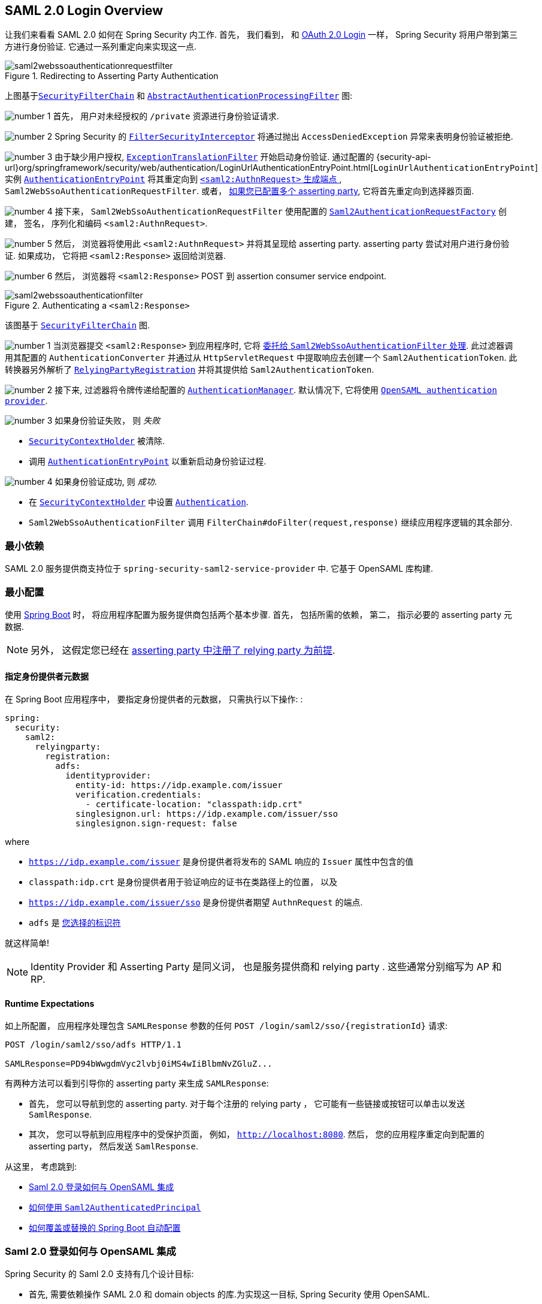 == SAML 2.0 Login Overview
:figures: servlet/saml2
:icondir: icons

让我们来看看 SAML 2.0 如何在 Spring Security 内工作.  首先， 我们看到， 和 <<oauth2login, OAuth 2.0 Login>> 一样， Spring Security 将用户带到第三方进行身份验证.  它通过一系列重定向来实现这一点.

.Redirecting to Asserting Party Authentication
image::{figures}/saml2webssoauthenticationrequestfilter.png[]


上图基于<<servlet-securityfilterchain,`SecurityFilterChain`>> 和 <<servlet-authentication-abstractprocessingfilter, `AbstractAuthenticationProcessingFilter`>> 图:

image:{icondir}/number_1.png[] 首先， 用户对未经授权的 `/private` 资源进行身份验证请求.

image:{icondir}/number_2.png[] Spring Security 的 <<servlet-authorization-filtersecurityinterceptor,`FilterSecurityInterceptor`>> 将通过抛出 `AccessDeniedException` 异常来表明身份验证被拒绝.

image:{icondir}/number_3.png[] 由于缺少用户授权, <<servlet-exceptiontranslationfilter,`ExceptionTranslationFilter`>> 开始启动身份验证.
通过配置的 {security-api-url}org/springframework/security/web/authentication/LoginUrlAuthenticationEntryPoint.html[`LoginUrlAuthenticationEntryPoint`] 实例 <<servlet-authentication-authenticationentrypoint,`AuthenticationEntryPoint`>>  将其重定向到 <<servlet-saml2login-sp-initiated-factory, `<saml2:AuthnRequest>` 生成端点 >>, `Saml2WebSsoAuthenticationRequestFilter`.
或者，  <<servlet-saml2login-relyingpartyregistrationrepository,如果您已配置多个  asserting party>>, 它将首先重定向到选择器页面.

image:{icondir}/number_4.png[] 接下来， `Saml2WebSsoAuthenticationRequestFilter` 使用配置的 <<servlet-saml2login-sp-initiated-factory,`Saml2AuthenticationRequestFactory`>> 创建， 签名， 序列化和编码 `<saml2:AuthnRequest>`.

image:{icondir}/number_5.png[] 然后， 浏览器将使用此 `<saml2:AuthnRequest>` 并将其呈现给 asserting party. asserting party 尝试对用户进行身份验证. 如果成功， 它将把 `<saml2:Response>` 返回给浏览器.

image:{icondir}/number_6.png[] 然后， 浏览器将 `<saml2:Response>` POST 到 assertion consumer service endpoint.

[[servlet-saml2login-authentication-saml2webssoauthenticationfilter]]
.Authenticating a `<saml2:Response>`
image::{figures}/saml2webssoauthenticationfilter.png[]

该图基于 <<servlet-securityfilterchain,`SecurityFilterChain`>> 图.

image:{icondir}/number_1.png[] 当浏览器提交 `<saml2:Response>` 到应用程序时, 它将 <<servlet-saml2login-authenticate-responses, 委托给 `Saml2WebSsoAuthenticationFilter` 处理>>.
此过滤器调用其配置的 `AuthenticationConverter` 并通过从 `HttpServletRequest` 中提取响应去创建一个 `Saml2AuthenticationToken`.
此转换器另外解析了 <<servlet-saml2login-relyingpartyregistration, `RelyingPartyRegistration`>> 并将其提供给 `Saml2AuthenticationToken`.

image:{icondir}/number_2.png[] 接下来, 过滤器将令牌传递给配置的 <<servlet-authentication-providermanager,`AuthenticationManager`>>.
默认情况下, 它将使用 <<servlet-saml2login-architecture,`OpenSAML authentication provider`>>.

image:{icondir}/number_3.png[] 如果身份验证失败， 则 __失败__

* <<servlet-authentication-securitycontextholder, `SecurityContextHolder`>> 被清除.
* 调用 <<servlet-authentication-authenticationentrypoint,`AuthenticationEntryPoint`>> 以重新启动身份验证过程.

image:{icondir}/number_4.png[] 如果身份验证成功, 则 __成功__.

* 在 <<servlet-authentication-securitycontextholder, `SecurityContextHolder`>> 中设置 <<servlet-authentication-authentication, `Authentication`>>.
* `Saml2WebSsoAuthenticationFilter` 调用 `FilterChain#doFilter(request,response)` 继续应用程序逻辑的其余部分.

[[servlet-saml2login-minimaldependencies]]
=== 最小依赖

SAML 2.0 服务提供商支持位于 `spring-security-saml2-service-provider` 中. 它基于 OpenSAML 库构建.

[[servlet-saml2login-minimalconfiguration]]
=== 最小配置

使用 https://spring.io/projects/spring-boot[Spring Boot] 时， 将应用程序配置为服务提供商包括两个基本步骤.  首先， 包括所需的依赖， 第二， 指示必要的 asserting party 元数据.

[NOTE]
另外， 这假定您已经在 <<servlet-saml2login-metadata,  asserting party 中注册了  relying party 为前提>>.

==== 指定身份提供者元数据

在 Spring Boot 应用程序中， 要指定身份提供者的元数据， 只需执行以下操作: :

[source,yml]
----
spring:
  security:
    saml2:
      relyingparty:
        registration:
          adfs:
            identityprovider:
              entity-id: https://idp.example.com/issuer
              verification.credentials:
                - certificate-location: "classpath:idp.crt"
              singlesignon.url: https://idp.example.com/issuer/sso
              singlesignon.sign-request: false
----

where

* `https://idp.example.com/issuer` 是身份提供者将发布的 SAML 响应的 `Issuer` 属性中包含的值
* `classpath:idp.crt` 是身份提供者用于验证响应的证书在类路径上的位置， 以及
* `https://idp.example.com/issuer/sso` 是身份提供者期望 `AuthnRequest` 的端点.
* `adfs` 是 <<servlet-saml2login-relyingpartyregistrationid, 您选择的标识符>>

就这样简单!

[NOTE]
Identity Provider 和 Asserting Party 是同义词， 也是服务提供商和 relying party .  这些通常分别缩写为 AP 和 RP.

==== Runtime Expectations

如上所配置， 应用程序处理包含 `SAMLResponse` 参数的任何 `+POST /login/saml2/sso/{registrationId}+`  请求:

[source,html]
----
POST /login/saml2/sso/adfs HTTP/1.1

SAMLResponse=PD94bWwgdmVyc2lvbj0iMS4wIiBlbmNvZGluZ...
----

有两种方法可以看到引导你的 asserting party 来生成  `SAMLResponse`:

* 首先， 您可以导航到您的 asserting party.  对于每个注册的 relying party ， 它可能有一些链接或按钮可以单击以发送 `SamlResponse`.

* 其次， 您可以导航到应用程序中的受保护页面， 例如， `http://localhost:8080`.  然后， 您的应用程序重定向到配置的 asserting party， 然后发送 `SamlResponse`.

从这里， 考虑跳到:

* <<servlet-saml2login-architecture,Saml 2.0 登录如何与 OpenSAML 集成>>
* <<servlet-saml2login-authenticatedprincipal,如何使用 `Saml2AuthenticatedPrincipal`>>
* <<servlet-saml2login-sansboot,如何覆盖或替换的 Spring Boot 自动配置>>

[[servlet-saml2login-architecture]]
=== Saml 2.0 登录如何与 OpenSAML 集成

Spring Security 的 Saml 2.0 支持有几个设计目标:

* 首先, 需要依赖操作 SAML 2.0 和 domain objects 的库.为实现这一目标, Spring Security 使用 OpenSAML.
* 第二, 确保使用 Spring Security 的 SAML 支持不需要此库.为了达成此目的, 在 Spring Security  约定使用的任何 OpenSAML 中的类或接口都保留封装.这使得您可以将 OpenSAML 切换到其他一些库， 甚至是 OpenSAML 不受支持的版本.

作为上述两个目标的结果， Spring Security 的 SAML API 相对于其他模块非常小.  相反， 像 `OpenSaml4AuthenticationRequestFactory` 和 `OpenSaml4AuthenticationProvider`  这样的类暴露了自定义身份验证过程中各个步骤的 `Converter`.

例如， 一旦应用程序接收到 `SAMLResponse` 并委托给 `Saml2WebSsoAuthenticationFilter`， 该过滤器将委托给 `OpenSaml4AuthenticationProvider`.

[NOTE]
为了向后兼容，Spring Security 默认使用最新的 OpenSAML 3。
请注意，尽管 OpenSAML 3 已达到其生命周期的尽头，并且建议更新到 OpenSAML 4.x。
因此，Spring Security 同时支持 OpenSAML 3.x 和 4.x。
如果您将 OpenSAML 依赖项管理到 4.x，那么 Spring Security 将选择其 OpenSAML 4.x 实现。

.Authenticating an OpenSAML `Response`
image:{figures}/opensamlauthenticationprovider.png[]

此图基于 <<servlet-saml2login-authentication-saml2webssoauthenticationfilter,`Saml2WebSsoAuthenticationFilter` diagram>> 构建.

image:{icondir}/number_1.png[] `Saml2WebSsoAuthenticationFilter` 构建 `Saml2AuthenticationToken` 并且调用 <<servlet-authentication-providermanager,`AuthenticationManager`>>.

image:{icondir}/number_2.png[] <<servlet-authentication-providermanager,`AuthenticationManager`>> 调用 `OpenSAML authentication provider`.

image:{icondir}/number_3.png[] authentication provider 将响应反序列化为 OpenSAML `Response` 并检查 signature.
如果 signature 失效, 则身份验证失败.

image:{icondir}/number_4.png[] 接下来, provider <<servlet-saml2login-opensamlauthenticationprovider-decryption,解密任何 `EncryptedAssertion` 元素>>.
如果有一个解密失败, 则身份验证失败.

image:{icondir}/number_5.png[] 接下来, provider 验证响应的 `Issuer` 和 `Destination` 值.
如果他们与 `RelyingPartyRegistration` 中的内容不匹配, 则身份验证失败.

image:{icondir}/number_6.png[] 之后, provider 验证每个 `Assertion` 的签名.如果有一个验证失败， 则身份验证失败.
此外， 如果响应和 assertions 都没有签名 signatures, 则身份验证失败.需要响应或 assertions 有签名.

image:{icondir}/number_7.png[] 然后，provider  <<servlet-saml2login-opensamlauthenticationprovider-decryption,解密任何 `EncryptedID` 或 `EncryptedAttribute` 元素>> .
如果有一个解密失败, 则身份验证失败.

image:{icondir}/number_8.png[] 然后, provider 验证每个 assertion 的 `ExpiresAt` 和 `NotBefore` 时间戳, `<Subject>` 和任何 `<AudienceRestriction>` 条件.
如果有一个验证失败， 则身份验证失败.

image:{icondir}/number_9.png[] 在此之后, provider 将第一个 assertion 的 `AttributeStatement` 映射为 `Map<String, List<Object>>`.
他还授予 `ROLE_USER` 权限.

image:{icondir}/number_10.png[] 最后, provider 从第一个 assertion 中获取  `NameID`, 属性的 `Map` , 和 `GrantedAuthority` 并构造一个  `Saml2AuthenticatedPrincipal`.
然后, 将 principal 和 authorities 放入 `Saml2Authentication`.

生成的 `Authentication#getPrincipal` 是 Spring Security `Saml2AuthenticatedPrincipal` 对象, `Authentication#getName` 映射到第一个 assertion 的 `NameID` 元素.
`Saml2AuthenticatedPrincipal#getRelyingPartyRegistrationId` 拥有和 <<servlet-saml2login-relyingpartyregistrationid,`RelyingPartyRegistration`>> 相关联的标识符.

[[servlet-saml2login-opensaml-customization]]
==== 自定义 OpenSAML 配置

任何同时使用 Spring Security 和 OpenSAML 的类都应该在类的开头静态初始化 `OpenSamlInitializationService`， 如下所示:

====
.Java
[source,java,role="primary"]
----
static {
	OpenSamlInitializationService.initialize();
}
----


.Kotlin
[source,kotlin,role="secondary"]
----
companion object {
    init {
        OpenSamlInitializationService.initialize()
    }
}
----
====

这代替了 OpenSAML 的 `InitializationService#initialize`.

有时， 自定义 OpenSAML 如何构建， marshalls 和 unmarshalls SAML 对象可能是有价值的.  在这种情况下， 您可以拒绝调用 `OpenSamlInitializationService#requireInitialize(Consumer)`， 使您可以访问 OpenSAML 的 `XMLObjectProviderFactory`.

例如，当发送一个未签名的 AuthNRequest 时，您可能想要强制重新认证。
在这种情况下，您可以注册自己的 `AuthnRequestMarshaller`，如下所示：

====
.Java
[source,java,role="primary"]
----
static {
    OpenSamlInitializationService.requireInitialize(factory -> {
        AuthnRequestMarshaller marshaller = new AuthnRequestMarshaller() {
            @Override
            public Element marshall(XMLObject object, Element element) throws MarshallingException {
                configureAuthnRequest((AuthnRequest) object);
                return super.marshall(object, element);
            }

            public Element marshall(XMLObject object, Document document) throws MarshallingException {
                configureAuthnRequest((AuthnRequest) object);
                return super.marshall(object, document);
            }

            private void configureAuthnRequest(AuthnRequest authnRequest) {
                authnRequest.setForceAuthn(true);
            }
        }

        factory.getMarshallerFactory().registerMarshaller(AuthnRequest.DEFAULT_ELEMENT_NAME, marshaller);
    });
}
----

.Kotlin
[source,kotlin,role="secondary"]
----
companion object {
    init {
        OpenSamlInitializationService.requireInitialize {
            val marshaller = object : AuthnRequestMarshaller() {
                override fun marshall(xmlObject: XMLObject, element: Element): Element {
                    configureAuthnRequest(xmlObject as AuthnRequest)
                    return super.marshall(xmlObject, element)
                }

                override fun marshall(xmlObject: XMLObject, document: Document): Element {
                    configureAuthnRequest(xmlObject as AuthnRequest)
                    return super.marshall(xmlObject, document)
                }

                private fun configureAuthnRequest(authnRequest: AuthnRequest) {
                    authnRequest.isForceAuthn = true
                }
            }
            it.marshallerFactory.registerMarshaller(AuthnRequest.DEFAULT_ELEMENT_NAME, marshaller)
        }
    }
}
----
====


每个应用程序实例只能调用一次 `requireInitialize` 方法.

[[servlet-saml2login-sansboot]]
=== 如何覆盖或替换的 Spring Boot 自动配置

Spring Boot 有两 个 `@Bean` 为 relying party 生成.

第一个是 `WebSecurityConfigurerAdapter`， 它将应用程序配置为 relying party .  在包括 `Spring-Security-Saml2-Service-Provider` 时， `WebSecurityConfigurerAdapter` 看起来像:

.Default JWT Configuration
====
.Java
[source,java,role="primary"]
----
protected void configure(HttpSecurity http) {
    http
        .authorizeHttpRequests(authorize -> authorize
            .anyRequest().authenticated()
        )
        .saml2Login(withDefaults());
}
----

.Kotlin
[source,kotlin,role="secondary"]
----
fun configure(http: HttpSecurity) {
    http {
        authorizeRequests {
            authorize(anyRequest, authenticated)
        }
        saml2Login { }
    }
}
----
====

如果应用程序未暴露 `WebSecurityConfigurerAdapter` Bean， 则 Spring 将暴露上述默认值.

您可以通过在应用程序中暴露 bean 来替换它:

.Custom SAML 2.0 Login Configuration
====
.Java
[source,java,role="primary"]
----
@EnableWebSecurity
public class MyCustomSecurityConfiguration extends WebSecurityConfigurerAdapter {
    protected void configure(HttpSecurity http) {
        http
            .authorizeHttpRequests(authorize -> authorize
                .mvcMatchers("/messages/**").hasAuthority("ROLE_USER")
                .anyRequest().authenticated()
            )
            .saml2Login(withDefaults());
    }
}
----

.Kotlin
[source,kotlin,role="secondary"]
----
@EnableWebSecurity
class MyCustomSecurityConfiguration : WebSecurityConfigurerAdapter() {
    override fun configure(http: HttpSecurity) {
        http {
            authorizeRequests {
                authorize("/messages/**", hasAuthority("ROLE_USER"))
                authorize(anyRequest, authenticated)
            }
            saml2Login {
            }
        }
    }
}
----
====

上面需要 `USER` 对以 `/messages/` 开始的任何 URL 的角色.

[[servlet-saml2login-relyingpartyregistrationrepository]]

第二个 `@Bean` 是 Spring Boot 创建 {security-api-url}org/springframework/security/saml2/provider/service/registration/RelyingPartyRegistrationRepository.html[`RelyingPartyRegistrationRepository`]， 它代表了 asserting party 和 relying party元数据.  这包括 SSO 端点的位置， relying party 应在从 asserting party 请求身份验证时使用.

您可以通过发布您自己的 `RelyingPartyRegistrationRepository` Bean 来覆盖默认值.  例如， 您可以通过元数据端点提示来查找 asserting party 的配置:

.Relying Party Registration Repository
====
.Java
[source,java,role="primary"]
----
@Value("${metadata.location}")
String assertingPartyMetadataLocation;

@Bean
public RelyingPartyRegistrationRepository relyingPartyRegistrations() {
    RelyingPartyRegistration registration = RelyingPartyRegistrations
            .fromMetadataLocation(assertingPartyMetadataLocation)
            .registrationId("example")
            .build();
    return new InMemoryRelyingPartyRegistrationRepository(registration);
}
----

.Kotlin
[source,kotlin,role="secondary"]
----
@Value("\${metadata.location}")
var assertingPartyMetadataLocation: String? = null

@Bean
open fun relyingPartyRegistrations(): RelyingPartyRegistrationRepository? {
    val registration = RelyingPartyRegistrations
        .fromMetadataLocation(assertingPartyMetadataLocation)
        .registrationId("example")
        .build()
    return InMemoryRelyingPartyRegistrationRepository(registration)
}
----
====

[[servlet-saml2login-relyingpartyregistrationid]]
[NOTE]
`registrationId` 是您选择用于区分注册的任意值。

或者， 您可以手动提供每个细节,如下:

.Relying Party Registration Repository Manual Configuration
====
.Java
[source,java,role="primary"]
----
@Value("${verification.key}")
File verificationKey;

@Bean
public RelyingPartyRegistrationRepository relyingPartyRegistrations() throws Exception {
    X509Certificate certificate = X509Support.decodeCertificate(this.verificationKey);
    Saml2X509Credential credential = Saml2X509Credential.verification(certificate);
    RelyingPartyRegistration registration = RelyingPartyRegistration
            .withRegistrationId("example")
            .assertingPartyDetails(party -> party
                .entityId("https://idp.example.com/issuer")
                .singleSignOnServiceLocation("https://idp.example.com/SSO.saml2")
                .wantAuthnRequestsSigned(false)
                .verificationX509Credentials(c -> c.add(credential))
            )
            .build();
    return new InMemoryRelyingPartyRegistrationRepository(registration);
}
----

.Kotlin
[source,kotlin,role="secondary"]
----
@Value("\${verification.key}")
var verificationKey: File? = null

@Bean
open fun relyingPartyRegistrations(): RelyingPartyRegistrationRepository {
    val certificate: X509Certificate? = X509Support.decodeCertificate(verificationKey!!)
    val credential: Saml2X509Credential = Saml2X509Credential.verification(certificate)
    val registration = RelyingPartyRegistration
        .withRegistrationId("example")
        .assertingPartyDetails { party: AssertingPartyDetails.Builder ->
            party
                .entityId("https://idp.example.com/issuer")
                .singleSignOnServiceLocation("https://idp.example.com/SSO.saml2")
                .wantAuthnRequestsSigned(false)
                .verificationX509Credentials { c: MutableCollection<Saml2X509Credential?> ->
                    c.add(
                        credential
                    )
                }
        }
        .build()
    return InMemoryRelyingPartyRegistrationRepository(registration)
}
----
====

[NOTE]
`X509Support` 属于 OpenSAML 类, 为了简洁， 这里使用了这个部分代码

[[servlet-saml2login-relyingpartyregistrationrepository-dsl]]

或者， 您可以使用 DSL 直接连接存储库， 这也将覆盖自动配置的 `WebSecurityConfigurerAdapter`:

.Custom Relying Party Registration DSL
====
.Java
[source,java,role="primary"]
----
@EnableWebSecurity
public class MyCustomSecurityConfiguration extends WebSecurityConfigurerAdapter {
    protected void configure(HttpSecurity http) {
        http
            .authorizeHttpRequests(authorize -> authorize
                .mvcMatchers("/messages/**").hasAuthority("ROLE_USER")
                .anyRequest().authenticated()
            )
            .saml2Login(saml2 -> saml2
                .relyingPartyRegistrationRepository(relyingPartyRegistrations())
            );
    }
}
----

.Kotlin
[source,kotlin,role="secondary"]
----
@EnableWebSecurity
class MyCustomSecurityConfiguration : WebSecurityConfigurerAdapter() {
    override fun configure(http: HttpSecurity) {
        http {
            authorizeRequests {
                authorize("/messages/**", hasAuthority("ROLE_USER"))
                authorize(anyRequest, authenticated)
            }
            saml2Login {
                relyingPartyRegistrationRepository = relyingPartyRegistrations()
            }
        }
    }
}
----
====

[NOTE]
通过在 `RelyingPartyRegistrationRepository` 中注册多个 relying party ， relying party  可以是多租户的.

[[servlet-saml2login-relyingpartyregistration]]
=== RelyingPartyRegistration
{security-api-url}org/springframework/security/saml2/provider/service/registration/RelyingPartyRegistration.html[`RelyingPartyRegistration`] 实例表示 relying party 和 asserting party 元数据之间的链接.

在 `RelyingPartyRegistration` 中， 您可以提供 relying party 元数据， 如它的 `Issuer` 值(它希望将 SAML 响应发送到该值)， 以及它所拥有的用于签名或解密有效负载的任何凭据.

此外， 您还可以提供 asserting party 元数据， 比如它期望将 `AuthnRequests` 发送到的 `Issuer` 值， 以及它所拥有的用于 relying party 验证或加密有效负载的任何公共凭据.

以下 `RelyingPartyRegistration` 是大多数设置的最低要求:

[source,java]
----
RelyingPartyRegistration relyingPartyRegistration = RelyingPartyRegistrations
        .fromMetadataLocation("https://ap.example.org/metadata")
        .registrationId("my-id")
        .build();
----

尽管也可以进行更复杂的设置， 例如:

[source,java]
----
RelyingPartyRegistration relyingPartyRegistration = RelyingPartyRegistration.withRegistrationId("my-id")
        .entityId("{baseUrl}/{registrationId}")
        .decryptionX509Credentials(c -> c.add(relyingPartyDecryptingCredential()))
        .assertionConsumerServiceLocation("/my-login-endpoint/{registrationId}")
        .assertingParty(party -> party
                .entityId("https://ap.example.org")
                .verificationX509Credentials(c -> c.add(assertingPartyVerifyingCredential()))
                .singleSignOnServiceLocation("https://ap.example.org/SSO.saml2")
        );
----

[TIP]
顶级元数据方法是关于 relying party 的详细信息. `assertingPartyDetails` 内部的方法是关于 asserting party 的详细信息.

[NOTE]
relying party 期望 SAML 响应的位置是 Assertion Consumer Service Location.

 relying party  `entityId` 的默认值是 `+{baseUrl}/saml2/service-provider-metadata/{registrationId}+`.  这是配置 asserting party 了解您的 relying party 时所需的值.

默认的 `assertionConsumerServiceLocation` 是 `+/login/saml2/sso/{registrationId}+`.  它默认映射到过滤器链中的 <<servlet-saml2login-authentication-saml2webssoauthenticationfilter,`Saml2WebSsoAuthenticationFilter`>>.

[[servlet-saml2login-rpr-uripatterns]]
==== URI 模式

您可能在上面的例子中注意到 `+{baseUrl}+` 和 `+{registrationId}+` 占位符.

这些对于生成 URI 是有用的.  因此，  relying party 的 `entityId` 和 `assertionConsumerServiceLocation`  支持以下占位符:

* `baseUrl` - the scheme, host, and port of a deployed application
* `registrationId` - the registration id for this relying party
* `baseScheme` - the scheme of a deployed application
* `baseHost` - the host of a deployed application
* `basePort` - the port of a deployed application

例如， 上面定义的 `assertionConsumerServiceLocation` :

`+/my-login-endpoint/{registrationId}+`

在已部署的应用程序中将转换为

`+/my-login-endpoint/adfs+`

在上面的代码中 `entityId` 被定义为:

`+{baseUrl}/{registrationId}+`

在已部署的应用程序中将转换为

`+https://rp.example.com/adfs+`

[[servlet-saml2login-rpr-credentials]]
==== Credentials(凭据)

您还有可能注意到使用的凭证.

通常，  relying party 会使用相同的密钥对有效载荷进行签名和解密. 或者它将使用相同的密钥来验证有效载荷并加密它们.

因此， Spring Security 附带了 `Saml2X509Credential`， 这是一个特定于 saml 的凭据， 简化了针对不同用例配置相同密钥的过程.

至少， 必须有来自 asserting party 的证书， 这样才能验证 asserting party 的签名响应

要构造一个 `Saml2X509Credential`， 用于验证来自 asserting party 的 assertions， 您可以加载该文件并使用 `CertificateFactory`， 如下所示:

[source,java]
----
Resource resource = new ClassPathResource("ap.crt");
try (InputStream is = resource.getInputStream()) {
	X509Certificate certificate = (X509Certificate)
            CertificateFactory.getInstance("X.509").generateCertificate(is);
	return Saml2X509Credential.verification(certificate);
}
----

假设 asserting party 也要对 assertion 进行加密. 在这种情况下，  relying party 将需要一个私钥来解密加密的值.

在这种情况下， 您将需要一个 `RSAPrivateKey` 及其对应的 `X509Certificate`. 你可以使用 Spring Security 的 `RsaKeyConverters` 实用工具类来加载第一个和第二个， 就像你之前做的那样:

[source,java]
----
X509Certificate certificate = relyingPartyDecryptionCertificate();
Resource resource = new ClassPathResource("rp.crt");
try (InputStream is = resource.getInputStream()) {
	RSAPrivateKey rsa = RsaKeyConverters.pkcs8().convert(is);
	return Saml2X509Credential.decryption(rsa, certificate);
}
----

[TIP]
当您将这些文件的位置指定为适当的 Spring Boot 属性时， Spring Boot 将为您执行这些转换

[[servlet-saml2login-rpr-relyingpartyregistrationresolver]]
==== 解决请求中的 relying party

到目前为止， Spring Security 通过在 URI 路径中查找 registration id 来解析 `RelyingPartyRegistration`.

您需要自定义的原因有很多. 其中包括:

* 您知道您永远不会是一个多租户应用程序， 因此希望拥有一个更简单的 URL 模式
* 您可以通过 URI 路径以外的方式标识租户

为了自定义 `RelyingPartyRegistration` 的解析方式， 你可以配置一个自定义 `Converter<HttpServletRequest, RelyingPartyRegistration>`. 默认的方法是从 URI 的最后一个 path 元素查找 registration id， 并在 `RelyingPartyRegistrationRepository` 中查找.

你可以提供一个更简单的解析器， 例如， 它总是返回相同的 relying party :

[source,java]
----
public class SingleRelyingPartyRegistrationResolver
        implements Converter<HttpServletRequest, RelyingPartyRegistration> {

	@Override
    public RelyingPartyRegistration convert(HttpServletRequest request) {
		return this.relyingParty;
    }
}
----

然后， 您可以将此解析器提供给产生 <<servlet-saml2login-sp-initiated-factory, produce `<saml2:AuthnRequest>` s>>， 验证 `<saml2:Response>` s>> 的过滤器， <<servlet-saml2login-metadata, 并生成 `<saml2:SPSSODescriptor>` 元数据>>.

[NOTE]
请记住， 如果您在 `RelyingPartyRegistration` 中有任何占位符， 您的 resolver 实现需要解决他们.

[[servlet-saml2login-rpr-duplicated]]
==== 重复 Relying Party 配置

当应用程序使用多个 asserting party 时， 某些配置会在 `RelyingPartyRegistration` 实例之间重复:

* relying party 的 `entityId`
* 他的 `assertionConsumerServiceLocation`, 和
* 他的凭据, 例如其签名或解密凭据

这种设置的好处是， 相对于其他身份提供者， 某些身份提供者可以更容易地轮换凭据.

可以通过几种不同的方式减少重复.

首先， 在 YAML 中可以通过 references 来缓解这种情况， 如下所示:

[source,yaml]
----
spring:
  security:
    saml2:
      relyingparty:
        okta:
          signing.credentials: &relying-party-credentials
            - private-key-location: classpath:rp.key
            - certificate-location: classpath:rp.crt
          identityprovider:
            entity-id: ...
        azure:
          signing.credentials: *relying-party-credentials
          identityprovider:
            entity-id: ...
----

其次， 在数据库中， 没有必要复制 `RelyingPartyRegistration` model.

第三， 在 Java 中， 您可以创建自定义配置方法， 如下所示:

====
.Java
[source,java,role="primary"]
----
private RelyingPartyRegistration.Builder
        addRelyingPartyDetails(RelyingPartyRegistration.Builder builder) {

    Saml2X509Credential signingCredential = ...
    builder.signingX509Credentials(c -> c.addAll(signingCredential));
    // ... other relying party configurations
}

@Bean
public RelyingPartyRegistrationRepository relyingPartyRegistrations() {
    RelyingPartyRegistration okta = addRelyingPartyDetails(
            RelyingPartyRegistrations
                .fromMetadataLocation(oktaMetadataUrl)
                .registrationId("okta")).build();

    RelyingPartyRegistration azure = addRelyingPartyDetails(
            RelyingPartyRegistrations
                .fromMetadataLocation(oktaMetadataUrl)
                .registrationId("azure")).build();

    return new InMemoryRelyingPartyRegistrationRepository(okta, azure);
}
----

.Kotlin
[source,kotlin,role="secondary"]
----
private fun addRelyingPartyDetails(builder: RelyingPartyRegistration.Builder): RelyingPartyRegistration.Builder {
    val signingCredential: Saml2X509Credential = ...
    builder.signingX509Credentials { c: MutableCollection<Saml2X509Credential?> ->
        c.add(
            signingCredential
        )
    }
    // ... other relying party configurations
}

@Bean
open fun relyingPartyRegistrations(): RelyingPartyRegistrationRepository? {
    val okta = addRelyingPartyDetails(
        RelyingPartyRegistrations
            .fromMetadataLocation(oktaMetadataUrl)
            .registrationId("okta")
    ).build()
    val azure = addRelyingPartyDetails(
        RelyingPartyRegistrations
            .fromMetadataLocation(oktaMetadataUrl)
            .registrationId("azure")
    ).build()
    return InMemoryRelyingPartyRegistrationRepository(okta, azure)
}
----
====